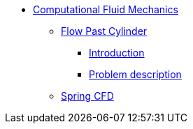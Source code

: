 * xref:README.adoc[Computational Fluid Mechanics]
** xref:flow_past_cylinder/README.adoc[Flow Past Cylinder]
*** xref:flow_past_cylinder/README.adoc#_introduction[Introduction]
*** xref:flow_past_cylinder/README.adoc#_problem_description[Problem description]
** xref:spring/README.adoc[Spring CFD]
